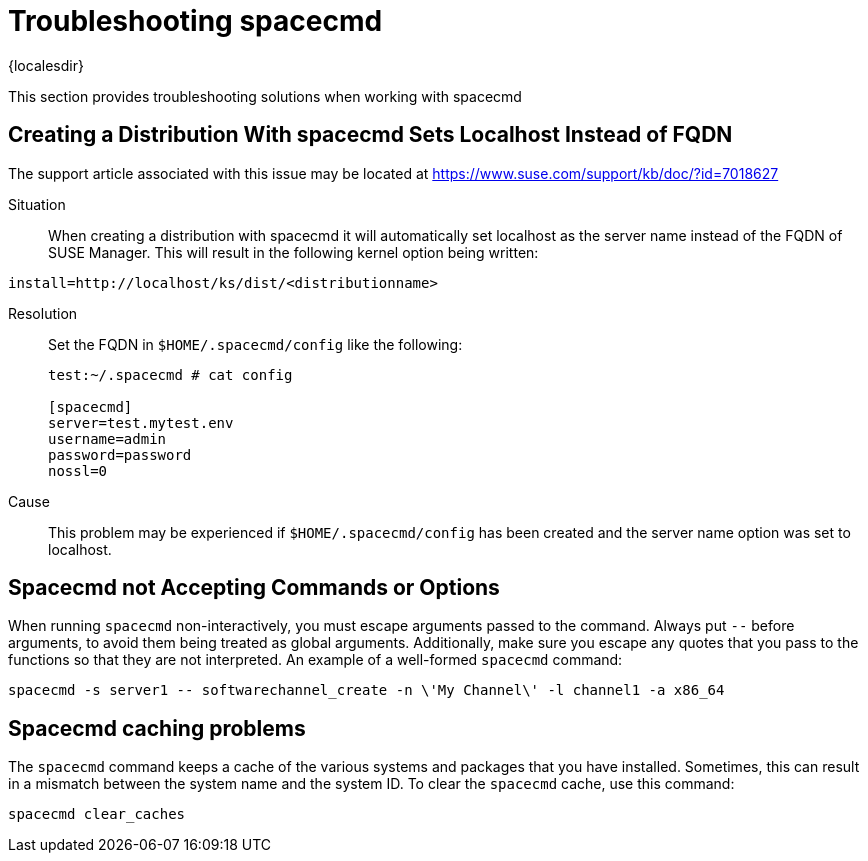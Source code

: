 [[ref-spacecmd-tshooting]]
= Troubleshooting spacecmd

{localesdir} 


This section provides troubleshooting solutions when working with spacecmd

== Creating a Distribution With spacecmd Sets Localhost Instead of FQDN

The support article associated with this issue may be located at link:https://www.suse.com/support/kb/doc/?id=7018627[]

Situation::
When creating a distribution with spacecmd it will  automatically set localhost as the server name instead of the FQDN of SUSE Manager.
This will result in the following kernel option being written:

[source]
--
install=http://localhost/ks/dist/<distributionname>
--

Resolution::
Set the FQDN in [path]``$HOME/.spacecmd/config``
like the following:
+

[source]
--
test:~/.spacecmd # cat config

[spacecmd]
server=test.mytest.env
username=admin
password=password
nossl=0
--

Cause::
This problem may be experienced if [path]``$HOME/.spacecmd/config``
has been created and the server name option was set to localhost.



== Spacecmd not Accepting Commands or Options


When running [command]``spacecmd`` non-interactively, you must escape arguments passed to the command.
Always put ``--`` before arguments, to avoid them being treated as global arguments.
Additionally, make sure you escape any quotes that you pass to the functions so that they are not interpreted.
An example of a well-formed [command]``spacecmd`` command:

[source]
--
spacecmd -s server1 -- softwarechannel_create -n \'My Channel\' -l channel1 -a x86_64
--



== Spacecmd caching problems


The [command]``spacecmd`` command keeps a cache of the various systems and packages that you have installed.
Sometimes, this can result in a mismatch between the system name and the system ID.
To clear the [command]``spacecmd`` cache, use this command:

[source]
--
spacecmd clear_caches
--
